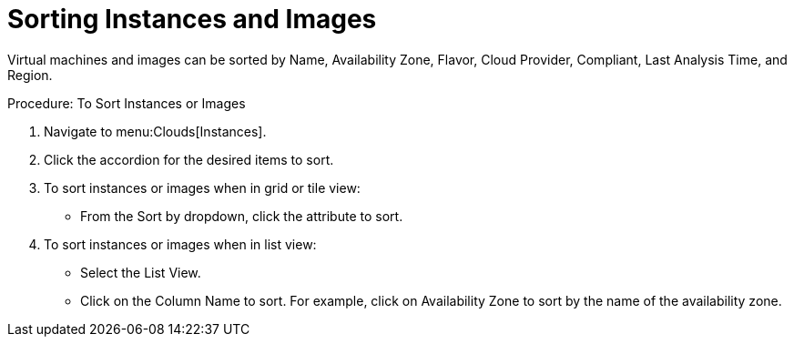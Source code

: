= Sorting Instances and Images

Virtual machines and images can be sorted by Name, Availability Zone, Flavor, Cloud Provider, Compliant, Last Analysis Time, and Region. 

.Procedure: To Sort Instances or Images
. Navigate to menu:Clouds[Instances]. 
. Click the accordion for the desired items to sort. 
. To sort instances or images when in grid or tile view: 
+
* From the [label]#Sort by dropdown#, click the attribute to sort. 

. To sort instances or images when in list view: 
+
* Select the [label]#List View#. 
* Click on the [label]#Column Name# to sort.
  For example, click on [label]#Availability Zone# to sort by the name of the availability zone. 

